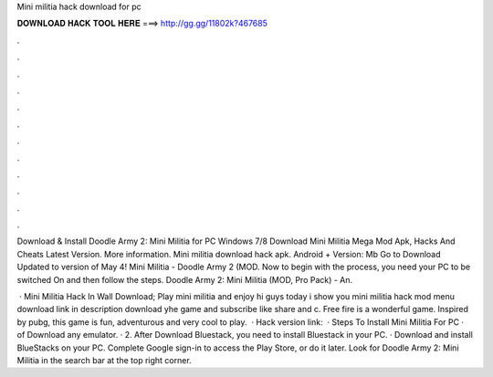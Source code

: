 Mini militia hack download for pc



𝐃𝐎𝐖𝐍𝐋𝐎𝐀𝐃 𝐇𝐀𝐂𝐊 𝐓𝐎𝐎𝐋 𝐇𝐄𝐑𝐄 ===> http://gg.gg/11802k?467685



.



.



.



.



.



.



.



.



.



.



.



.

Download & Install Doodle Army 2: Mini Militia for PC Windows 7/8 Download Mini Militia Mega Mod Apk, Hacks And Cheats Latest Version. More information. Mini militia download hack apk. Android + Version: Mb Go to Download Updated to version of May 4! Mini Militia - Doodle Army 2 (MOD. Now to begin with the process, you need your PC to be switched On and then follow the steps. Doodle Army 2: Mini Militia (MOD, Pro Pack) - An.

 · Mini Militia Hack In Wall Download; Play mini militia and enjoy hi guys today i show you mini militia hack mod menu download link in description download yhe game and subscribe like share and c. Free fire is a wonderful game. Inspired by pubg, this game is fun, adventurous and very cool to play.  · Hack version link:   · Steps To Install Mini Militia For PC ·  of Download any emulator. · 2. After Download Bluestack, you need to install Bluestack in your PC. · Download and install BlueStacks on your PC. Complete Google sign-in to access the Play Store, or do it later. Look for Doodle Army 2: Mini Militia in the search bar at the top right corner.
